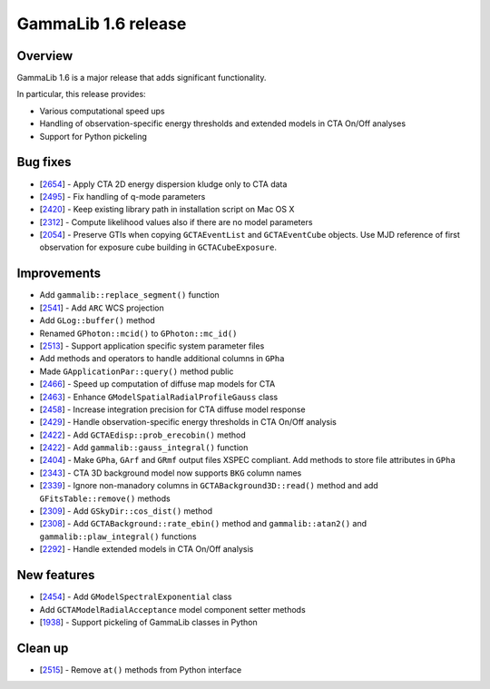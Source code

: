 .. _1.6:

GammaLib 1.6 release
====================

Overview
--------

GammaLib 1.6 is a major release that adds significant functionality.

In particular, this release provides:

* Various computational speed ups
* Handling of observation-specific energy thresholds and extended models in
  CTA On/Off analyses
* Support for Python pickeling


Bug fixes
---------

* [`2654 <https://cta-redmine.irap.omp.eu/issues/2654>`_] -
  Apply CTA 2D energy dispersion kludge only to CTA data
* [`2495 <https://cta-redmine.irap.omp.eu/issues/2495>`_] -
  Fix handling of q-mode parameters
* [`2420 <https://cta-redmine.irap.omp.eu/issues/2420>`_] -
  Keep existing library path in installation script on Mac OS X
* [`2312 <https://cta-redmine.irap.omp.eu/issues/2312>`_] -
  Compute likelihood values also if there are no model parameters
* [`2054 <https://cta-redmine.irap.omp.eu/issues/2054>`_] -
  Preserve GTIs when copying ``GCTAEventList`` and ``GCTAEventCube`` objects.
  Use MJD reference of first observation for exposure cube building in
  ``GCTACubeExposure``.


Improvements
------------

* Add ``gammalib::replace_segment()`` function
* [`2541 <https://cta-redmine.irap.omp.eu/issues/2541>`_] -
  Add ``ARC`` WCS projection
* Add ``GLog::buffer()`` method
* Renamed ``GPhoton::mcid()`` to ``GPhoton::mc_id()``
* [`2513 <https://cta-redmine.irap.omp.eu/issues/2513>`_] -
  Support application specific system parameter files
* Add methods and operators to handle additional columns in ``GPha``
* Made ``GApplicationPar::query()`` method public
* [`2466 <https://cta-redmine.irap.omp.eu/issues/2466>`_] -
  Speed up computation of diffuse map models for CTA
* [`2463 <https://cta-redmine.irap.omp.eu/issues/2463>`_] -
  Enhance ``GModelSpatialRadialProfileGauss`` class
* [`2458 <https://cta-redmine.irap.omp.eu/issues/2458>`_] -
  Increase integration precision for CTA diffuse model response
* [`2429 <https://cta-redmine.irap.omp.eu/issues/2429>`_] -
  Handle observation-specific energy thresholds in CTA On/Off analysis
* [`2422 <https://cta-redmine.irap.omp.eu/issues/2422>`_] -
  Add ``GCTAEdisp::prob_erecobin()`` method
* [`2422 <https://cta-redmine.irap.omp.eu/issues/2422>`_] -
  Add ``gammalib::gauss_integral()`` function
* [`2404 <https://cta-redmine.irap.omp.eu/issues/2404>`_] -
  Make ``GPha``, ``GArf`` and ``GRmf`` output files XSPEC compliant.
  Add methods to store file attributes in ``GPha``
* [`2343 <https://cta-redmine.irap.omp.eu/issues/2343>`_] -
  CTA 3D background model now supports ``BKG`` column names
* [`2339 <https://cta-redmine.irap.omp.eu/issues/2339>`_] -
  Ignore non-manadory columns in ``GCTABackground3D::read()`` method and
  add ``GFitsTable::remove()`` methods
* [`2309 <https://cta-redmine.irap.omp.eu/issues/2309>`_] -
  Add ``GSkyDir::cos_dist()`` method
* [`2308 <https://cta-redmine.irap.omp.eu/issues/2308>`_] -
  Add ``GCTABackground::rate_ebin()`` method and ``gammalib::atan2()`` and
  ``gammalib::plaw_integral()`` functions
* [`2292 <https://cta-redmine.irap.omp.eu/issues/2292>`_] -
  Handle extended models in CTA On/Off analysis


New features
------------

* [`2454 <https://cta-redmine.irap.omp.eu/issues/2454>`_] -
  Add ``GModelSpectralExponential`` class
* Add ``GCTAModelRadialAcceptance`` model component setter methods
* [`1938 <https://cta-redmine.irap.omp.eu/issues/1938>`_] -
  Support pickeling of GammaLib classes in Python


Clean up
--------

* [`2515 <https://cta-redmine.irap.omp.eu/issues/2515>`_] -
  Remove ``at()`` methods from Python interface
